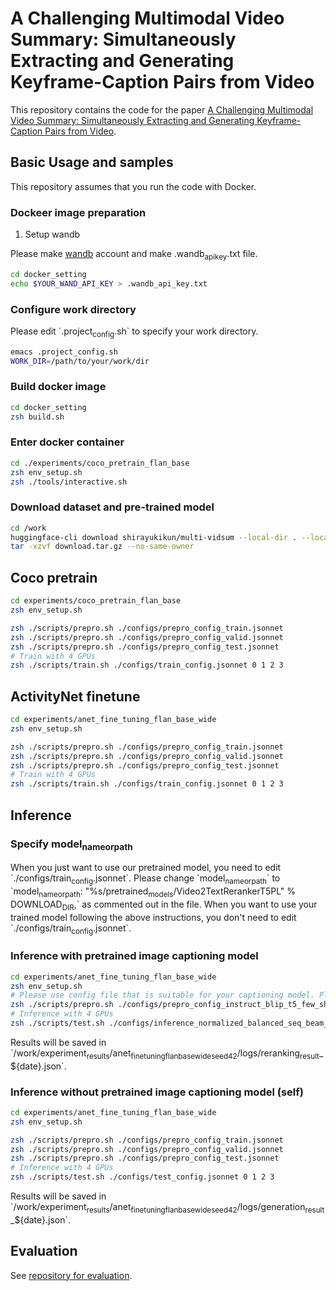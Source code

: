* A Challenging Multimodal Video Summary: Simultaneously Extracting and Generating Keyframe-Caption Pairs from Video
This repository contains the code for the paper [[https://aclanthology.org/2023.emnlp-main.457/][A Challenging Multimodal Video Summary: Simultaneously Extracting and Generating Keyframe-Caption Pairs from Video]].

** Basic Usage and samples
This repository assumes that you run the code with Docker.

*** Dockeer image preparation
1. Setup wandb
Please make [[https://wandb.ai/site][wandb]] account and make .wandb_api_key.txt file.
#+BEGIN_SRC sh
cd docker_setting
echo $YOUR_WAND_API_KEY > .wandb_api_key.txt
#+END_SRC

*** Configure work directory
Please edit `.project_config.sh` to specify your work directory.
#+BEGIN_SRC sh
emacs .project_config.sh
WORK_DIR=/path/to/your/work/dir
#+END_SRC

*** Build docker image
#+BEGIN_SRC sh
cd docker_setting
zsh build.sh
#+END_SRC

*** Enter docker container
#+BEGIN_SRC sh
cd ./experiments/coco_pretrain_flan_base
zsh env_setup.sh
zsh ./tools/interactive.sh
#+END_SRC

*** Download dataset and pre-trained model
#+BEGIN_SRC sh
cd /work
huggingface-cli download shirayukikun/multi-vidsum --local-dir . --local-dir-use-symlinks False  --repo-type dataset
tar -xzvf download.tar.gz --no-same-owner
#+END_SRC

** Coco pretrain
#+BEGIN_SRC sh
cd experiments/coco_pretrain_flan_base
zsh env_setup.sh

zsh ./scripts/prepro.sh ./configs/prepro_config_train.jsonnet
zsh ./scripts/prepro.sh ./configs/prepro_config_valid.jsonnet
zsh ./scripts/prepro.sh ./configs/prepro_config_test.jsonnet
# Train with 4 GPUs
zsh ./scripts/train.sh ./configs/train_config.jsonnet 0 1 2 3
#+END_SRC

** ActivityNet finetune
#+BEGIN_SRC sh
cd experiments/anet_fine_tuning_flan_base_wide
zsh env_setup.sh

zsh ./scripts/prepro.sh ./configs/prepro_config_train.jsonnet
zsh ./scripts/prepro.sh ./configs/prepro_config_valid.jsonnet
zsh ./scripts/prepro.sh ./configs/prepro_config_test.jsonnet
# Train with 4 GPUs
zsh ./scripts/train.sh ./configs/train_config.jsonnet 0 1 2 3
#+END_SRC

** Inference
*** Specify model_name_or_path
When you just want to use our pretrained model, you need to edit `./configs/train_config.jsonnet`. Please change `model_name_or_path` to `model_name_or_path: "%s/pretrained_models/Video2TextRerankerT5PL" % DOWNLOAD_DIR,` as commented out in the file.
When you want to use your trained model following the above instructions, you don't need to edit `./configs/train_config.jsonnet`.

*** Inference with pretrained image captioning model
#+BEGIN_SRC sh
cd experiments/anet_fine_tuning_flan_base_wide
zsh env_setup.sh
# Please use config file that is suitable for your captioning model. Please refer to the contents of ./configs for details.
zsh ./scripts/prepro.sh ./configs/prepro_config_instruct_blip_t5_few_shot.jsonnet
# Inference with 4 GPUs
zsh ./scripts/test.sh ./configs/inference_normalized_balanced_seq_beam_8_instruct_blip_t5_few_shot_config.jsonnet 0 1 2 3
#+END_SRC
Results will be saved in `/work/experiment_results/anet_fine_tuning_flan_base_wide_seed_42/logs/reranking_result_${date}.json`.


*** Inference without pretrained image captioning model (self)
#+BEGIN_SRC sh
cd experiments/anet_fine_tuning_flan_base_wide
zsh env_setup.sh

zsh ./scripts/prepro.sh ./configs/prepro_config_train.jsonnet
zsh ./scripts/prepro.sh ./configs/prepro_config_valid.jsonnet
zsh ./scripts/prepro.sh ./configs/prepro_config_test.jsonnet
# Inference with 4 GPUs
zsh ./scripts/test.sh ./configs/test_config.jsonnet 0 1 2 3
#+END_SRC
Results will be saved in `/work/experiment_results/anet_fine_tuning_flan_base_wide_seed_42/logs/generation_result_${date}.json`.

** Evaluation
See [[https://github.com/keitokudo/Multi-VidSum-Eval][repository for evaluation]].

